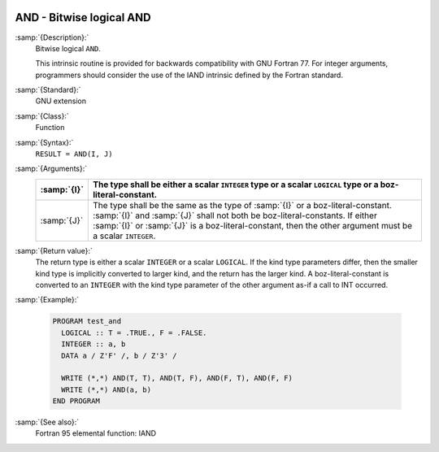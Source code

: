   .. _and:

AND - Bitwise logical AND
*************************

.. index:: AND

.. index:: bitwise logical and

.. index:: logical and, bitwise

:samp:`{Description}:`
  Bitwise logical ``AND``.

  This intrinsic routine is provided for backwards compatibility with 
  GNU Fortran 77.  For integer arguments, programmers should consider
  the use of the IAND intrinsic defined by the Fortran standard.

:samp:`{Standard}:`
  GNU extension

:samp:`{Class}:`
  Function

:samp:`{Syntax}:`
  ``RESULT = AND(I, J)``

:samp:`{Arguments}:`
  ===========  ===========================================================================
  :samp:`{I}`  The type shall be either a scalar ``INTEGER``
               type or a scalar ``LOGICAL`` type or a boz-literal-constant.
  ===========  ===========================================================================
  :samp:`{J}`  The type shall be the same as the type of :samp:`{I}` or
               a boz-literal-constant. :samp:`{I}` and :samp:`{J}` shall not both be
               boz-literal-constants.  If either :samp:`{I}` or :samp:`{J}` is a
               boz-literal-constant, then the other argument must be a scalar ``INTEGER``.
  ===========  ===========================================================================

:samp:`{Return value}:`
  The return type is either a scalar ``INTEGER`` or a scalar
  ``LOGICAL``.  If the kind type parameters differ, then the
  smaller kind type is implicitly converted to larger kind, and the 
  return has the larger kind.  A boz-literal-constant is 
  converted to an ``INTEGER`` with the kind type parameter of
  the other argument as-if a call to INT occurred.

:samp:`{Example}:`

  .. code-block:: c++

    PROGRAM test_and
      LOGICAL :: T = .TRUE., F = .FALSE.
      INTEGER :: a, b
      DATA a / Z'F' /, b / Z'3' /

      WRITE (*,*) AND(T, T), AND(T, F), AND(F, T), AND(F, F)
      WRITE (*,*) AND(a, b)
    END PROGRAM

:samp:`{See also}:`
  Fortran 95 elemental function: 
  IAND

